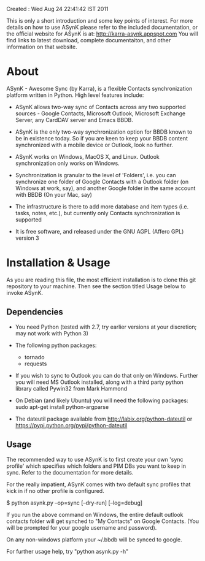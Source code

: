 Created : Wed Aug 24 22:41:42 IST 2011

This is only a short introduction and some key points of interest. For more
details on how to use ASynK please refer to the included documentation, or the
official website for ASynK is at: http://karra-asynk.appspot.com You will find
links to latest download, complete documentaiton, and other information on
that website.

* About

  ASynK - Awesome Sync (by Karra), is a flexible Contacts synchronization platform
  written in Python. High level features include:

  - ASynK allows two-way sync of Contacts across any two supported sources -
    Google Contacts, Microsoft Outlook, Microsoft Exchange Server, any CardDAV
    server and Emacs BBDB.
  
  - ASynK is the only two-way synchronization option for BBDB known to be in
    existence today. So if you are keen to keep your BBDB content synchronized
    with a mobile device or Outlook, look no further.
  
  - ASynK works on Windows, MacOS X, and Linux. Outlook synchronization
    only works on Windows.
  
  - Synchronization is granular to the level of 'Folders', i.e. you can
    synchronize one folder of Google Contacts with a Outlook folder (on
    Windows at work, say), and another Google folder in the same account with
    BBDB (On your Mac, say)
  
  - The infrastructure is there to add more database and item types
    (i.e. tasks, notes, etc.), but currently only Contacts synchronization is
    supported
    
  - It is free software, and released under the GNU AGPL (Affero GPL) version
    3

* Installation & Usage

As you are reading this file, the most efficient installation is to clone this
git repository to your machine. Then see the section titled Usage below to 
invoke ASynK.

** Dependencies

   - You need Python (tested with 2.7, try earlier versions at your
     discretion; may not work with Python 3)

   - The following python packages:

     - tornado
     - requests

   - If you wish to sync to Outlook you can do that only on Windows. Further
     you will need MS Outlook installed, along with a third party python
     library called Pywin32 from Mark Hammond

   - On Debian (and likely Ubuntu) you will need the following packages:
        sudo apt-get install python-argparse

   - The dateutil package available from http://labix.org/python-dateutil or
     https://pypi.python.org/pypi/python-dateutil

** Usage

   The recommended way to use ASynK is to first create your own 'sync profile'
   which specifies which folders and PIM DBs you want to keep in sync. Refer
   to the documentation for more details.

   For the really impatient, ASynK comes with two default sync profiles that
   kick in if no other profile is configured.
   
   $ python asynk.py --op=sync [--dry-run] [--log=debug]

   If you run the above command on Windows, the entire default outlook
   contacts folder will get synched to "My Contacts" on Google Contacts. (You
   will be prompted for your google username and password). 

   On any non-windows platform your ~/.bbdb will be synced to google.

   For further usage help, try "python asynk.py -h"
